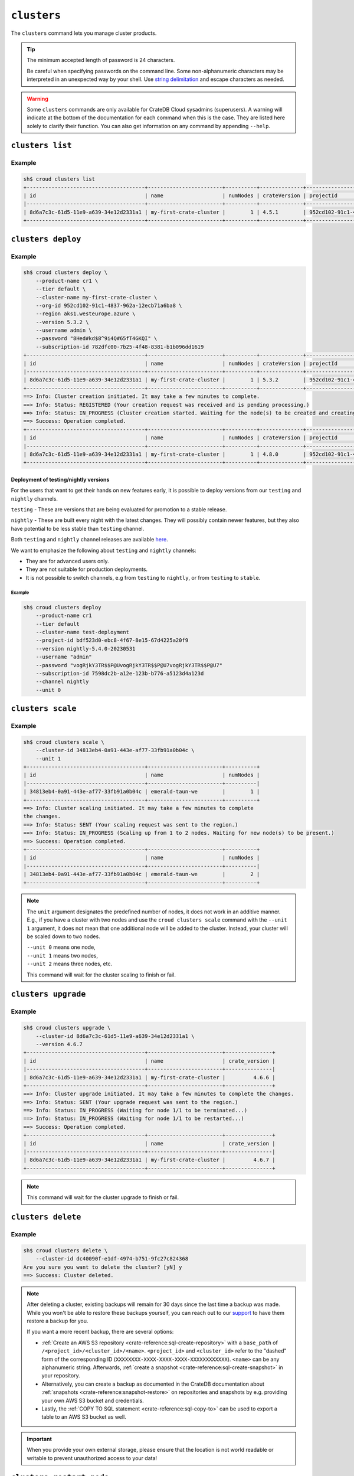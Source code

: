 ============
``clusters``
============

The ``clusters`` command lets you manage cluster products.

.. tip::

   The minimum accepted length of password is 24 characters.

   Be careful when specifying passwords on the command line. Some
   non-alphanumeric characters may be interpreted in an unexpected way by your
   shell. Use `string delimitation`_ and escape characters as needed.

.. WARNING::

    Some ``clusters`` commands are only available for CrateDB Cloud sysadmins
    (superusers). A warning will indicate at the bottom of the documentation
    for each command when this is the case. They are listed here solely to
    clarify their function. You can also get information on any command by
    appending ``--help``.

.. argparse::
   :module: croud.__main__
   :func: get_parser
   :prog: croud
   :path: clusters
   :nosubcommands:


``clusters list``
=================

.. argparse::
   :module: croud.__main__
   :func: get_parser
   :prog: croud
   :path: clusters list

Example
-------

.. code-block:: console

   sh$ croud clusters list
   +--------------------------------------+------------------------+----------+--------------+--------------------------------------+-------------+--------------------------------------------------+
   | id                                   | name                   | numNodes | crateVersion | projectId                            | username    | fqdn                                             |
   |--------------------------------------+------------------------+----------+--------------+--------------------------------------+-------------+--------------------------------------------------|
   | 8d6a7c3c-61d5-11e9-a639-34e12d2331a1 | my-first-crate-cluster |        1 | 4.5.1        | 952cd102-91c1-4837-962a-12ecb71a6ba8 | default     | my-first-crate-cluster.eastus.azure.cratedb.net. |
   +--------------------------------------+------------------------+----------+--------------+--------------------------------------+-------------+--------------------------------------------------+


``clusters deploy``
===================

.. argparse::
   :module: croud.__main__
   :func: get_parser
   :prog: croud
   :path: clusters deploy

Example
-------

.. code-block:: console

   sh$ croud clusters deploy \
       --product-name cr1 \
       --tier default \
       --cluster-name my-first-crate-cluster \
       --org-id 952cd102-91c1-4837-962a-12ecb71a6ba8 \
       --region aks1.westeurope.azure \
       --version 5.3.2 \
       --username admin \
       --password "8Hed#kd$8^9i4Q#65fT4GKQI" \
       --subscription-id 782dfc00-7b25-4f48-8381-b1b096dd1619
   +--------------------------------------+------------------------+----------+--------------+--------------------------------------+-------------+--------------------------------------------------+
   | id                                   | name                   | numNodes | crateVersion | projectId                            | username    | fqdn                                             |
   |--------------------------------------+------------------------+----------+--------------+--------------------------------------+-------------+--------------------------------------------------|
   | 8d6a7c3c-61d5-11e9-a639-34e12d2331a1 | my-first-crate-cluster |        1 | 5.3.2        | 952cd102-91c1-4837-962a-12ecb71a6ba8 | admin       | my-first-crate-cluster.eastus.azure.cratedb.net. |
   +--------------------------------------+------------------------+----------+--------------+--------------------------------------+-------------+--------------------------------------------------+
   ==> Info: Cluster creation initiated. It may take a few minutes to complete.
   ==> Info: Status: REGISTERED (Your creation request was received and is pending processing.)
   ==> Info: Status: IN_PROGRESS (Cluster creation started. Waiting for the node(s) to be created and creating other required resources.)
   ==> Success: Operation completed.
   +--------------------------------------+------------------------+----------+--------------+--------------------------------------+-------------+--------------------------------------------------+
   | id                                   | name                   | numNodes | crateVersion | projectId                            | username    | fqdn                                             |
   |--------------------------------------+------------------------+----------+--------------+--------------------------------------+-------------+--------------------------------------------------|
   | 8d6a7c3c-61d5-11e9-a639-34e12d2331a1 | my-first-crate-cluster |        1 | 4.8.0        | 952cd102-91c1-4837-962a-12ecb71a6ba8 | admin       | my-first-crate-cluster.eastus.azure.cratedb.net. |
   +--------------------------------------+------------------------+----------+--------------+--------------------------------------+-------------+--------------------------------------------------+

Deployment of testing/nightly versions
~~~~~~~~~~~~~~~~~~~~~~~~~~~~~~~~~~~~~~

For the users that want to get their hands on new features early, it is
possible to deploy versions from our ``testing`` and ``nightly`` channels.

``testing`` - These are versions that are being evaluated for promotion
to a stable release.

``nightly`` - These are built every night with the latest changes. They
will possibly contain newer features, but they also have potential to be less
stable than ``testing`` channel.

Both ``testing`` and ``nightly`` channel releases are available `here`_.

We want to emphasize the following about ``testing`` and ``nightly`` channels:

* They are for advanced users only.

* They are not suitable for production deployments.

* It is not possible to switch channels, e.g from ``testing`` to ``nightly``,
  or from ``testing`` to ``stable``.

Example
^^^^^^^

.. code-block:: console

   sh$ croud clusters deploy
       --product-name cr1
       --tier default
       --cluster-name test-deployment
       --project-id bdf523d0-ebc8-4f67-8e15-67d4225a20f9
       --version nightly-5.4.0-20230531
       --username "admin"
       --password "vogRjkY3TR$$P@UvogRjkY3TR$$P@U7vogRjkY3TR$$P@U7"
       --subscription-id 7598dc2b-a12e-123b-b776-a5123d4a123d
       --channel nightly
       --unit 0


``clusters scale``
==================

.. argparse::
   :module: croud.__main__
   :func: get_parser
   :prog: croud
   :path: clusters scale

Example
-------

.. code-block:: console

   sh$ croud clusters scale \
       --cluster-id 34813eb4-0a91-443e-af77-33fb91a0b04c \
       --unit 1
   +--------------------------------------+------------------------+----------+
   | id                                   | name                   | numNodes |
   |--------------------------------------+------------------------+----------|
   | 34813eb4-0a91-443e-af77-33fb91a0b04c | emerald-taun-we        |        1 |
   +--------------------------------------+------------------------+----------+
   ==> Info: Cluster scaling initiated. It may take a few minutes to complete
   the changes.
   ==> Info: Status: SENT (Your scaling request was sent to the region.)
   ==> Info: Status: IN_PROGRESS (Scaling up from 1 to 2 nodes. Waiting for new node(s) to be present.)
   ==> Success: Operation completed.
   +--------------------------------------+------------------------+----------+
   | id                                   | name                   | numNodes |
   |--------------------------------------+------------------------+----------|
   | 34813eb4-0a91-443e-af77-33fb91a0b04c | emerald-taun-we        |        2 |
   +--------------------------------------+------------------------+----------+

.. note::

   The ``unit`` argument designates the predefined number of nodes, it does
   not work in an additive manner. E.g., if you have a cluster with two nodes
   and use the ``croud clusters scale`` command with the ``--unit 1`` argument,
   it does not mean that one additional node will be added to the cluster.
   Instead, your cluster will be scaled down to two nodes.

   | ``--unit 0`` means one node,
   | ``--unit 1`` means two nodes,
   | ``--unit 2`` means three nodes, etc.

   This command will wait for the cluster scaling to finish or fail.


``clusters upgrade``
====================

.. argparse::
   :module: croud.__main__
   :func: get_parser
   :prog: croud
   :path: clusters upgrade

Example
-------

.. code-block:: console

   sh$ croud clusters upgrade \
       --cluster-id 8d6a7c3c-61d5-11e9-a639-34e12d2331a1 \
       --version 4.6.7
   +--------------------------------------+------------------------+---------------+
   | id                                   | name                   | crate_version |
   |--------------------------------------+------------------------+---------------|
   | 8d6a7c3c-61d5-11e9-a639-34e12d2331a1 | my-first-crate-cluster |         4.6.6 |
   +--------------------------------------+------------------------+---------------+
   ==> Info: Cluster upgrade initiated. It may take a few minutes to complete the changes.
   ==> Info: Status: SENT (Your upgrade request was sent to the region.)
   ==> Info: Status: IN_PROGRESS (Waiting for node 1/1 to be terminated...)
   ==> Info: Status: IN_PROGRESS (Waiting for node 1/1 to be restarted...)
   ==> Success: Operation completed.
   +--------------------------------------+------------------------+---------------+
   | id                                   | name                   | crate_version |
   |--------------------------------------+------------------------+---------------|
   | 8d6a7c3c-61d5-11e9-a639-34e12d2331a1 | my-first-crate-cluster |         4.6.7 |
   +--------------------------------------+------------------------+---------------+

.. note::

   This command will wait for the cluster upgrade to finish or fail.


``clusters delete``
===================

.. argparse::
   :module: croud.__main__
   :func: get_parser
   :prog: croud
   :path: clusters delete

Example
-------

.. code-block:: console

   sh$ croud clusters delete \
       --cluster-id dc40090f-e1df-4974-b751-9fc27c824368
   Are you sure you want to delete the cluster? [yN] y
   ==> Success: Cluster deleted.

.. note::

   After deleting a cluster, existing backups will remain for 30 days since the
   last time a backup was made. While you won't be able to restore these
   backups yourself, you can reach out to our support_ to have them restore a
   backup for you.

   If you want a more recent backup, there are several options:

   - :ref:`Create an AWS S3 repository <crate-reference:sql-create-repository>`
     with a ``base_path`` of ``/<project_id>/<cluster_id>/<name>``.
     ``<project_id>`` and ``<cluster_id>`` refer to the "dashed" form of the
     corresponding ID (``XXXXXXXX-XXXX-XXXX-XXXX-XXXXXXXXXXXX``). ``<name>``
     can be any alphanumeric string. Afterwards, :ref:`create a snapshot
     <crate-reference:sql-create-snapshot>` in your repository.

   - Alternatively, you can create a backup as documented in the
     CrateDB documentation about :ref:`snapshots <crate-reference:snapshot-restore>`
     on repositories and snapshots by e.g. providing your own AWS S3 bucket and
     credentials.

   - Lastly, the :ref:`COPY TO SQL statement <crate-reference:sql-copy-to>` can
     be used to export a table to an AWS S3 bucket as well.

.. important::

   When you provide your own external storage, please ensure that the location
   is not world readable or writable to prevent unauthorized access to your
   data!


``clusters restart-node``
=========================

.. argparse::
   :module: croud.__main__
   :func: get_parser
   :prog: croud
   :path: clusters restart-node

Example
-------

.. code-block:: console

   sh$ croud clusters restart-node \
       --cluster-id 8d6a7c3c-61d5-11e9-a639-34e12d2331a1 \
       --ordinal 1
       --sudo
   +--------+----------+
   |   code | status   |
   |--------+----------|
   |    200 | Success  |
   +--------+----------+
   ==> Success: Node restarted. It may take a few minutes to complete the changes.

.. note::

   This command is only available for superusers.


``clusters set-deletion-protection``
====================================

.. argparse::
   :module: croud.__main__
   :func: get_parser
   :prog: croud
   :path: clusters set-deletion-protection

Example
-------

.. code-block:: console

   sh$ croud clusters set-deletion-protection \
       --cluster-id 8d6a7c3c-61d5-11e9-a639-34e12d2331a1 \
       --value true
   +--------------------------------------+------------------------+----------------------+
   | id                                   | name                   | deletion_protected   |
   |--------------------------------------+------------------------+----------------------|
   | 8d6a7c3c-61d5-11e9-a639-34e12d2331a1 | my-first-crate-cluster | TRUE                 |
   +--------------------------------------+------------------------+----------------------+
   ==> Success: Cluster deletion protection status successfully updated

.. note::

   This command is only available for superusers and organization admins.

.. _support: support@crate.io
.. _string delimitation: https://en.wikipedia.org/wiki/Delimiter
.. _CrateDB Cloud Console: https://console.cratedb.cloud


``clusters set-ip-whitelist``
====================================

.. argparse::
   :module: croud.__main__
   :func: get_parser
   :prog: croud
   :path: clusters set-ip-whitelist

Example
-------

.. code-block:: console

   sh$ croud clusters set-ip-whitelist \
       --cluster-id 8d6a7c3c-61d5-11e9-a639-34e12d2331a1 \
       --net "10.1.2.0/24,192.168.1.0/24"
   This will overwrite all existing CIDR restrictions. Continue? [yN] y
   +--------------------------------------+------------------------+----------------+
   | id                                   | name                   | ip_whitelist   |
   |--------------------------------------+------------------------+----------------|
   | 8d6a7c3c-61d5-11e9-a639-34e12d2331a1 | my-first-crate-cluster | NULL           |
   +--------------------------------------+------------------------+----------------+
   ==> Info: Updating the IP Network whitelist initiated. It may take a few minutes to complete the changes.
   ==> Info: Status: SENT (Your update request was sent to the region.)
   ==> Info: Status: IN_PROGRESS (Updating IP Network Whitelist.)
   ==> Success: Operation completed.
   +--------------------------------------+------------------------+-------------------------------------------------------------------------------------------------+
   | id                                   | name                   | ip_whitelist                                                                                    |
   |--------------------------------------+------------------------+-------------------------------------------------------------------------------------------------|
   | 8d6a7c3c-61d5-11e9-a639-34e12d2331a1 | my-first-crate-cluster | [{"cidr": "10.1.2.0/24", "description": null}, {"cidr": "192.168.1.0/24", "description": null}] |
   +--------------------------------------+------------------------+-------------------------------------------------------------------------------------------------+

.. note::

   This command will wait for the operation to finish or fail.


``clusters expand-storage``
===========================

.. argparse::
   :module: croud.__main__
   :func: get_parser
   :prog: croud
   :path: clusters expand-storage

Example
-------

.. code-block:: console

   sh$ croud clusters expand-storage \
       --cluster-id 8d6a7c3c-61d5-11e9-a639-34e12d2331a1 \
       --disk-size-gb 512
   +--------------------------------------+------------------------+------------------------------------+
   | id                                   | name                   | hardware_specs                     |
   |--------------------------------------+------------------------+------------------------------------|
   | 8d6a7c3c-61d5-11e9-a639-34e12d2331a1 | my-first-crate-cluster | Disk size: 256.0 GiB               |
   +--------------------------------------+------------------------+------------------------------------+
   ==> Info: Cluster storage expansion initiated. It may take a few minutes to complete the changes.
   ==> Info: Status: REGISTERED (Your storage expansion request was received and is pending processing.)
   ==> Info: Status: SENT (Your storage expansion request was sent to the region.)
   ==> Info: Status: IN_PROGRESS (Suspending cluster and waiting for Persistent Volume Claim(s) to be resized.)
   ==> Info: Status: IN_PROGRESS (Starting cluster. Scaling back up to 3 nodes. Waiting for node(s) to be present.)
   ==> Success: Operation completed.
   +--------------------------------------+------------------------+------------------------------------+
   | id                                   | name                   | hardware_specs                     |
   |--------------------------------------+------------------------+------------------------------------|
   | 8d6a7c3c-61d5-11e9-a639-34e12d2331a1 | my-first-crate-cluster | Disk size: 512.0 GiB               |
   +--------------------------------------+------------------------+------------------------------------+

.. NOTE::

    This command will wait for the operation to finish or fail. It is only
    available for superusers and organization admins. Note that for Azure
    users, any storage increase exceeding a given increment (32, 64, etc.) will
    be priced at the level of the next increment.


``clusters set-suspended-state``
====================================

.. argparse::
   :module: croud.__main__
   :func: get_parser
   :prog: croud
   :path: clusters set-suspended-state

Example
-------

.. code-block:: console

   sh$ croud clusters set-suspended-state \
       --cluster-id 8d6a7c3c-61d5-11e9-a639-34e12d2331a1 \
       --value true
   +--------------------------------------+------------------------+----------------+
   | id                                   | name                   | suspended      |
   |--------------------------------------+------------------------+----------------|
   | 8d6a7c3c-61d5-11e9-a639-34e12d2331a1 | my-first-crate-cluster | FALSE          |
   +--------------------------------------+------------------------+----------------+
   ==> Info: Updating the cluster status initiated. It may take a few minutes to complete the changes.
   ==> Info: Status: SENT (Your update request was sent to the region.)
   ==> Info: Status: IN_PROGRESS (Suspending cluster.)
   ==> Success: Operation completed.
   +--------------------------------------+------------------------+----------------+
   | id                                   | name                   | suspended      |
   |--------------------------------------+------------------------+----------------|
   | 8d6a7c3c-61d5-11e9-a639-34e12d2331a1 | my-first-crate-cluster | TRUE           |
   +--------------------------------------+------------------------+----------------+

.. note::

   This command will wait for the operation to finish or fail.


``clusters set-product``
========================

.. argparse::
   :module: croud.__main__
   :func: get_parser
   :prog: croud
   :path: clusters set-product

Example
-------

.. code-block:: console

   sh$ croud clusters set-product \
       --cluster-id 8d6a7c3c-61d5-11e9-a639-34e12d2331a1 \
       --product-name cr2
   +--------------------------------------+------------------------+----------------+
   | id                                   | name                   | product_name   |
   |--------------------------------------+------------------------+----------------|
   | 8d6a7c3c-61d5-11e9-a639-34e12d2331a1 | my-first-crate-cluster | cr1            |
   +--------------------------------------+------------------------+----------------+
   ==> Info: Changing the cluster product initiated. It may take a few minutes to complete the changes.
   ==> Info: Status: REGISTERED (Your change compute cluster request was received and is pending processing.)
   ==> Info: Status: SENT (Your change compute request was sent to the region.)
   ==> Info: Status: IN_PROGRESS (Waiting for node 1/1 to be terminated...)
   ==> Info: Status: IN_PROGRESS (Waiting for node 1/1 to be restarted...)
   ==> Success: Operation completed.
   +--------------------------------------+------------------------+----------------+
   | id                                   | name                   | product_name   |
   |--------------------------------------+------------------------+----------------|
   | 8d6a7c3c-61d5-11e9-a639-34e12d2331a1 | my-first-crate-cluster | cr2            |
   +--------------------------------------+------------------------+----------------+

.. NOTE::

    This command will wait for the operation to finish or fail. It is only available
    to organization and project admins.


``clusters set-backup-schedule``
================================

.. argparse::
   :module: croud.__main__
   :func: get_parser
   :prog: croud
   :path: clusters set-backup-schedule

Example
-------

.. code-block:: console

   sh$ ❯ croud clusters set-backup-schedule --cluster-id 705a7012-3f89-441d-a10e-b3749d05e993 --backup-hours 2,4,6
   +--------------------------------------+------------------------+-------------------+
   | id                                   | name                   | backup_schedule   |
   |--------------------------------------+------------------------+-------------------|
   | 705a7012-3f89-441d-a10e-b3749d05e993 | my-cratedb-cluster     | 55 6 * * *        |
   +--------------------------------------+------------------------+-------------------+
   ==> Info: Changing the cluster backup schedule. It may take a few minutes to complete the changes.
   ==> Info: Status: REGISTERED (Your update backup schedule request was received and is pending processing.)
   ==> Success: Operation completed.
   +--------------------------------------+------------------------+-------------------+
   | id                                   | name                   | backup_schedule   |
   |--------------------------------------+------------------------+-------------------|
   | 705a7012-3f89-441d-a10e-b3749d05e993 | my-cratedb-cluster     | 55 2,4,6 * * *    |
   +--------------------------------------+------------------------+-------------------+

.. NOTE::

    This command will wait for the operation to finish or fail. It is only available
    to organization and project admins.


``clusters snapshots``
======================

.. argparse::
   :module: croud.__main__
   :func: get_parser
   :prog: croud
   :path: clusters snapshots
   :nosubcommands:


``clusters snapshots list``
===========================

.. argparse::
   :module: croud.__main__
   :func: get_parser
   :prog: croud
   :path: clusters snapshots list

Example
-------

.. code-block:: console

   sh$ ❯ croud clusters snapshots list --cluster-id 705a7012-3f89-441d-a10e-b3749d05e993
   +------------------------+-------------------------------+-------------------+
   | created                | repository                    | snapshot          |
   |------------------------+-------------------------------+-------------------|
   | 2022-12-10 12:34:56    | system_backup_20221002123456  | 20221210123456    |
   | 2022-12-10 11:34:54    | system_backup_20221002123456  | 20221210113454    |
   +------------------------+-------------------------------+-------------------+


``clusters snapshots restore``
==============================

.. argparse::
   :module: croud.__main__
   :func: get_parser
   :prog: croud
   :path: clusters snapshots restore

Example
-------

.. code-block:: console

   sh$ ❯ croud clusters snapshots restore --cluster-id 705a7012-3f89-441d-a10e-b3749d05e993 \
         --repository system_backup_20221002123456 --snapshot 20221210123456 --type all
   ==> Info: Restoring the snapshot. Depending on the amount of data you have, this might take a very long time.
   ==> Success: Operation completed.
   +------------------------+-------------------------------+-------------------+
   | created                | repository                    | snapshot          |
   |------------------------+-------------------------------+-------------------|
   | 2022-12-10 12:34:56    | system_backup_20221002123456  | 20221210123456    |
   +------------------------+-------------------------------+-------------------+

.. NOTE::

    This command will wait for the operation to finish or fail. It is only available
    to organization and project admins.


``clusters import-jobs``
========================

.. argparse::
   :module: croud.__main__
   :func: get_parser
   :prog: croud
   :path: clusters import-jobs
   :nosubcommands:



``clusters import-jobs create``
===============================

.. argparse::
   :module: croud.__main__
   :func: get_parser
   :prog: croud
   :path: clusters import-jobs create
   :nosubcommands:


``clusters import-jobs create from-url``
========================================

.. argparse::
   :module: croud.__main__
   :func: get_parser
   :prog: croud
   :path: clusters import-jobs create from-url

Example
-------

.. code-block:: console

   sh$ croud clusters import-jobs create from-url --cluster-id e1e38d92-a650-48f1-8a70-8133f2d5c400 \
       --file-format csv --table my_table_name --url https://s3.amazonaws.com/my.import.data.gz --compression gzip
   +--------------------------------------+--------------------------------------+------------+
   | id                                   | cluster_id                           | status     |
   |--------------------------------------+--------------------------------------+------------|
   | dca4986d-f7c8-4121-af81-863cca1dab0f | e1e38d92-a650-48f1-8a70-8133f2d5c400 | REGISTERED |
   +--------------------------------------+--------------------------------------+------------+
   ==> Info: Status: REGISTERED (Your import job was received and is pending processing.)
   ==> Info: Done importing 3 records and 36 Bytes.
   ==> Success: Operation completed.


``clusters import-jobs create from-file``
=========================================

.. argparse::
   :module: croud.__main__
   :func: get_parser
   :prog: croud
   :path: clusters import-jobs create from-file

.. code-block:: console

   sh$ croud clusters import-jobs create from-file --cluster-id e1e38d92-a650-48f1-8a70-8133f2d5c400 \
       --file-format csv --table my_table_name --file-id 2e71e5a6-a21a-4e99-ae58-705a1f15635c
   +--------------------------------------+--------------------------------------+------------+
   | id                                   | cluster_id                           | status     |
   |--------------------------------------+--------------------------------------+------------|
   | 9164f886-ae37-4a1b-b3fe-53f9e1897e7d | e1e38d92-a650-48f1-8a70-8133f2d5c400 | REGISTERED |
   +--------------------------------------+--------------------------------------+------------+
   ==> Info: Status: REGISTERED (Your import job was received and is pending processing.)
   ==> Info: Done importing 3 records and 36 Bytes.
   ==> Success: Operation completed.


``clusters import-jobs create from-s3``
=======================================

.. argparse::
   :module: croud.__main__
   :func: get_parser
   :prog: croud
   :path: clusters import-jobs create from-s3

.. code-block:: console

   sh$ croud clusters import-jobs create from-s3 --cluster-id e1e38d92-a650-48f1-8a70-8133f2d5c400 \
       --secret-id 71e7c5da-51fa-44f2-b178-d95052cbe620 --bucket cratedbtestbucket \
       --file-path myfiles/cratedbimporttest.csv --file-format csv --table my_table_name
   +--------------------------------------+--------------------------------------+------------+
   | id                                   | cluster_id                           | status     |
   |--------------------------------------+--------------------------------------+------------|
   | f29fdc02-edd0-4ad9-8839-9616fccf752b | e1e38d92-a650-48f1-8a70-8133f2d5c400 | REGISTERED |
   +--------------------------------------+--------------------------------------+------------+
   ==> Info: Status: REGISTERED (Your import job was received and is pending processing.)
   ==> Info: Done importing 3 records and 36 Bytes.
   ==> Success: Operation completed.


``clusters import-jobs list``
=============================

.. argparse::
   :module: croud.__main__
   :func: get_parser
   :prog: croud
   :path: clusters import-jobs list

Example
-------

.. code-block:: console

   sh$ ❯ croud clusters import-jobs list --cluster-id e1e38d92-a650-48f1-8a70-8133f2d5c400
   +--------------------------------------+--------------------------------------+-----------+--------+-------------------+
   | id                                   | cluster_id                           | status    | type   | destination       |
   |--------------------------------------+--------------------------------------+-----------+--------+-------------------|
   | dca4986d-f7c8-4121-af81-863cca1dab0f | e1e38d92-a650-48f1-8a70-8133f2d5c400 | SUCCEEDED | url    | my_table_name     |
   | 00de6048-3af6-41da-bfaa-661199d1c106 | e1e38d92-a650-48f1-8a70-8133f2d5c400 | SUCCEEDED | s3     | my_table_name     |
   | 035f5ec1-ba9e-4a5c-9ce1-44e9a9cab6c1 | e1e38d92-a650-48f1-8a70-8133f2d5c400 | SUCCEEDED | file   | my_table_name     |
   +--------------------------------------+--------------------------------------+-----------+--------+-------------------+


``clusters import-jobs delete``
===============================

.. argparse::
   :module: croud.__main__
   :func: get_parser
   :prog: croud
   :path: clusters import-jobs delete

Example
-------

.. code-block:: console

   sh$ ❯ croud clusters import-jobs delete \
         --cluster-id e1e38d92-a650-48f1-8a70-8133f2d5c400 \
         --import-job-id 00de6048-3af6-41da-bfaa-661199d1c106
   ==> Success: Success.


``clusters import-jobs progress``
=================================

.. argparse::
   :module: croud.__main__
   :func: get_parser
   :prog: croud
   :path: clusters import-jobs progress

Examples
--------

.. code-block:: console

   sh$ ❯ croud clusters import-jobs progress \
         --cluster-id e1e38d92-a650-48f1-8a70-8133f2d5c400 \
         --import-job-id 00de6048-3af6-41da-bfaa-661199d1c106 \
         --summary true
   +-----------+-----------+------------------+-----------------+---------------+
   |   percent |   records |   failed_records |   total_records |   total_files |
   |-----------+-----------+------------------+-----------------+---------------+
   |       100 |       891 |                0 |             891 |             2 |
   +-----------+-----------+------------------+-----------------+---------------+


.. code-block:: console

   sh$ ❯ croud clusters import-jobs progress \
         --cluster-id e1e38d92-a650-48f1-8a70-8133f2d5c400 \
         --import-job-id 00de6048-3af6-41da-bfaa-661199d1c106 \
         --limit ALL
         --offset 0
   +-----------+-----------+-----------+------------------+-----------------+
   | name      |   percent |   records |   failed_records |   total_records |
   |-----------+-----------+-----------+------------------+-----------------|
   | file1.csv |       100 |       800 |                0 |             800 |
   | file2.csv |       100 |        91 |                0 |              91 |
   +-----------+-----------+-----------+------------------+-----------------+


``clusters export-jobs``
========================

.. argparse::
   :module: croud.__main__
   :func: get_parser
   :prog: croud
   :path: clusters export-jobs
   :nosubcommands:


``clusters export-jobs create``
===============================

.. argparse::
   :module: croud.__main__
   :func: get_parser
   :prog: croud
   :path: clusters export-jobs create

Example
-------

.. code-block:: console

   sh$ ❯ croud clusters export-jobs create --cluster-id f6c39580-5719-431d-a508-0cee4f9e8209 \
         --table nyc_taxi --file-format csv
   +--------------------------------------+--------------------------------------+------------+
   | id                                   | cluster_id                           | status     |
   |--------------------------------------+--------------------------------------+------------|
   | 85dc0024-b049-4b9d-b100-4bf850881692 | f6c39580-5719-431d-a508-0cee4f9e8209 | REGISTERED |
   +--------------------------------------+--------------------------------------+------------+
   ==> Info: Status: SENT (Your creation request was sent to the region.)
   ==> Info: Status: IN_PROGRESS (Export in progress)
   ==> Info: Exporting... 2.00 K records and 19.53 KiB exported so far.
   ==> Info: Exporting... 4.00 K records and 39.06 KiB exported so far.
   ==> Info: Done exporting 6.00 K records and 58.59 KiB.
   ==> Success: Download URL: https://cratedb-file-uploads.s3.amazonaws.com/some/download
   ==> Success: Operation completed.


.. NOTE::

    This command will wait for the operation to finish or fail. It is only available
    to organization admins.


``clusters export-jobs list``
=============================

.. argparse::
   :module: croud.__main__
   :func: get_parser
   :prog: croud
   :path: clusters export-jobs list

Example
-------

.. code-block:: console

   sh$ ❯ croud clusters export-jobs list \
         --cluster-id f6c39580-5719-431d-a508-0cee4f9e8209
   +--------------------------------------+--------------------------------------+-----------+---------------------+-----------------------------------------------+
   | id                                   | cluster_id                           | status    | source              | destination                                   |
   |--------------------------------------+--------------------------------------+-----------+---------------------+-----------------------------------------------|
   | b311ba9d-9cb4-404a-b58d-c442ae251dbf | f6c39580-5719-431d-a508-0cee4f9e8209 | SUCCEEDED | nyc_taxi            | Format: csv                                   |
   |                                      |                                      |           |                     | File ID: 327ad0e6-607f-4f99-a4cc-c1e98bf28e4d |
   +--------------------------------------+--------------------------------------+-----------+---------------------+-----------------------------------------------+


``clusters export-jobs delete``
===============================

.. argparse::
   :module: croud.__main__
   :func: get_parser
   :prog: croud
   :path: clusters export-jobs delete

Example
-------

.. code-block:: console

   sh$ ❯ croud clusters export-jobs delete \
         --cluster-id f6c39580-5719-431d-a508-0cee4f9e8209 \
         --export-job-id 3b311ba9d-9cb4-404a-b58d-c442ae251dbf
   ==> Success: Success.

.. _here: https://hub.docker.com/r/crate/crate/tags
